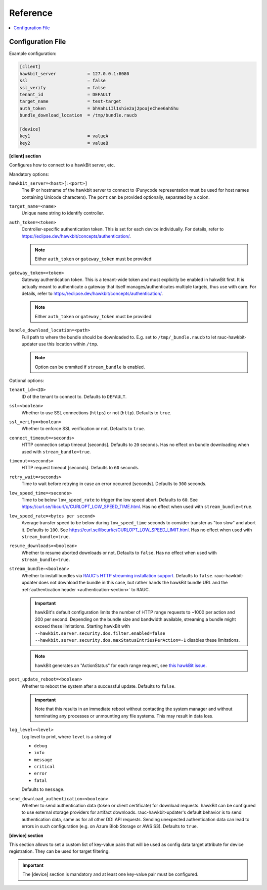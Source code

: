 .. _sec_ref:

Reference
=========

.. contents::
   :local:
   :depth: 1

.. _sec_ref_config_file:

Configuration File
------------------

Example configuration:

.. code-block:: cfg

  [client]
  hawkbit_server            = 127.0.0.1:8080
  ssl                       = false
  ssl_verify                = false
  tenant_id                 = DEFAULT
  target_name               = test-target
  auth_token                = bhVahL1Il1shie2aj2poojeChee6ahShu
  bundle_download_location  = /tmp/bundle.raucb

  [device]
  key1                      = valueA
  key2                      = valueB

**[client] section**

Configures how to connect to a hawkBit server, etc.

Mandatory options:

``hawkbit_server=<host>[:<port>]``
  The IP or hostname of the hawkbit server to connect to
  (Punycode representation must be used for host names containing Unicode
  characters).
  The ``port`` can be provided optionally, separated by a colon.

``target_name=<name>``
  Unique ``name`` string to identify controller.

``auth_token=<token>``
  Controller-specific authentication token.
  This is set for each device individually.
  For details, refer to https://eclipse.dev/hawkbit/concepts/authentication/.

  .. note:: Either ``auth_token`` or ``gateway_token`` must be provided

``gateway_token=<token>``
  Gateway authentication token.
  This is a tenant-wide token and must explicitly be enabled in hakwBit first.
  It is actually meant to authenticate a gateway that itself
  manages/authenticates multiple targets, thus use with care.
  For details, refer to https://eclipse.dev/hawkbit/concepts/authentication/.

  .. note:: Either ``auth_token`` or ``gateway_token`` must be provided

``bundle_download_location=<path>``
  Full path to where the bundle should be downloaded to.
  E.g. set to ``/tmp/_bundle.raucb`` to let rauc-hawkbit-updater use this
  location within ``/tmp``.

  .. note:: Option can be ommited if ``stream_bundle`` is enabled.

Optional options:

``tenant_id=<ID>``
  ID of the tenant to connect to. Defaults to ``DEFAULT``.

``ssl=<boolean>``
  Whether to use SSL connections (``https``) or not (``http``).
  Defaults to ``true``.

``ssl_verify=<boolean>``
  Whether to enforce SSL verification or not.
  Defaults to ``true``.

``connect_timeout=<seconds>``
  HTTP connection setup timeout [seconds].
  Defaults to ``20`` seconds.
  Has no effect on bundle downloading when used with ``stream_bundle=true``.

``timeout=<seconds>``
  HTTP request timeout [seconds].
  Defaults to ``60`` seconds.

``retry_wait=<seconds>``
  Time to wait before retrying in case an error occurred [seconds].
  Defaults to ``300`` seconds.

``low_speed_time=<seconds>``
  Time to be below ``low_speed_rate`` to trigger the low speed abort.
  Defaults to ``60``.
  See https://curl.se/libcurl/c/CURLOPT_LOW_SPEED_TIME.html.
  Has no effect when used with ``stream_bundle=true``.

``low_speed_rate=<bytes per second>``
  Average transfer speed to be below during ``low_speed_time`` seconds to
  consider transfer as "too slow" and abort it.
  Defaults to ``100``.
  See https://curl.se/libcurl/c/CURLOPT_LOW_SPEED_LIMIT.html.
  Has no effect when used with ``stream_bundle=true``.

``resume_downloads=<boolean>``
  Whether to resume aborted downloads or not.
  Defaults to ``false``.
  Has no effect when used with ``stream_bundle=true``.

``stream_bundle=<boolean>``
  Whether to install bundles via
  `RAUC's HTTP streaming installation support <https://rauc.readthedocs.io/en/latest/advanced.html#http-streaming>`_.
  Defaults to ``false``.
  rauc-hawkbit-updater does not download the bundle in this case, but rather
  hands the hawkBit bundle URL and the :ref:`authentication header <authentication-section>` to RAUC.

  .. important::
    hawkBit's default configuration limits the number of HTTP range requests to
    ~1000 per action and 200 per second.
    Depending on the bundle size and bandwidth available, streaming a bundle
    might exceed these limitations.
    Starting hawkBit with ``--hawkbit.server.security.dos.filter.enabled=false``
    ``--hawkbit.server.security.dos.maxStatusEntriesPerAction=-1`` disables
    these limitations.

  .. note::
    hawkBit generates an "ActionStatus" for each range request, see
    `this hawkBit issue <https://github.com/eclipse/hawkbit/issues/1249>`_.

``post_update_reboot=<boolean>``
  Whether to reboot the system after a successful update.
  Defaults to ``false``.

  .. important::
    Note that this results in an immediate reboot without contacting the system
    manager and without terminating any processes or unmounting any file systems.
    This may result in data loss.

``log_level=<level>``
  Log level to print, where ``level`` is a string of

  * ``debug``
  * ``info``
  * ``message``
  * ``critical``
  * ``error``
  * ``fatal``

  Defaults to ``message``.

``send_download_authentication=<boolean>``
  Whether to send authentication data (token or client certificate) for
  download requests.
  hawkBit can be configured to use external storage providers for artifact
  downloads.
  rauc-hawkbit-updater's default behavior is to send authentication data, same
  as for all other DDI API requests.
  Sending unexpected authentication data can lead to errors in such
  configuration (e.g. on Azure Blob Storage or AWS S3).
  Defaults to ``true``.

.. _keyring-section:

**[device] section**

This section allows to set a custom list of key-value pairs that will be used
as config data target attribute for device registration.
They can be used for target filtering.

.. important::
  The [device] section is mandatory and at least one key-value pair must be
  configured.
